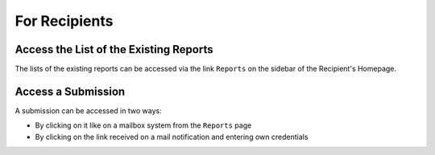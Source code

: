 ==============
For Recipients
==============

Access the List of the Existing Reports
-------------------------------------------
The lists of the existing reports can be accessed via the link ``Reports`` on the sidebar of the Recipient's Homepage.

.. image:: ../images/recipient/home.png

.. image:: ../images/recipient/reports.png

Access a Submission
-------------------
A submission can be accessed in two ways:

* By clicking on it like on a mailbox system from the ``Reports`` page
* By clicking on the link received on a mail notification and entering own credentials

.. image:: ../images/recipient/report.png
